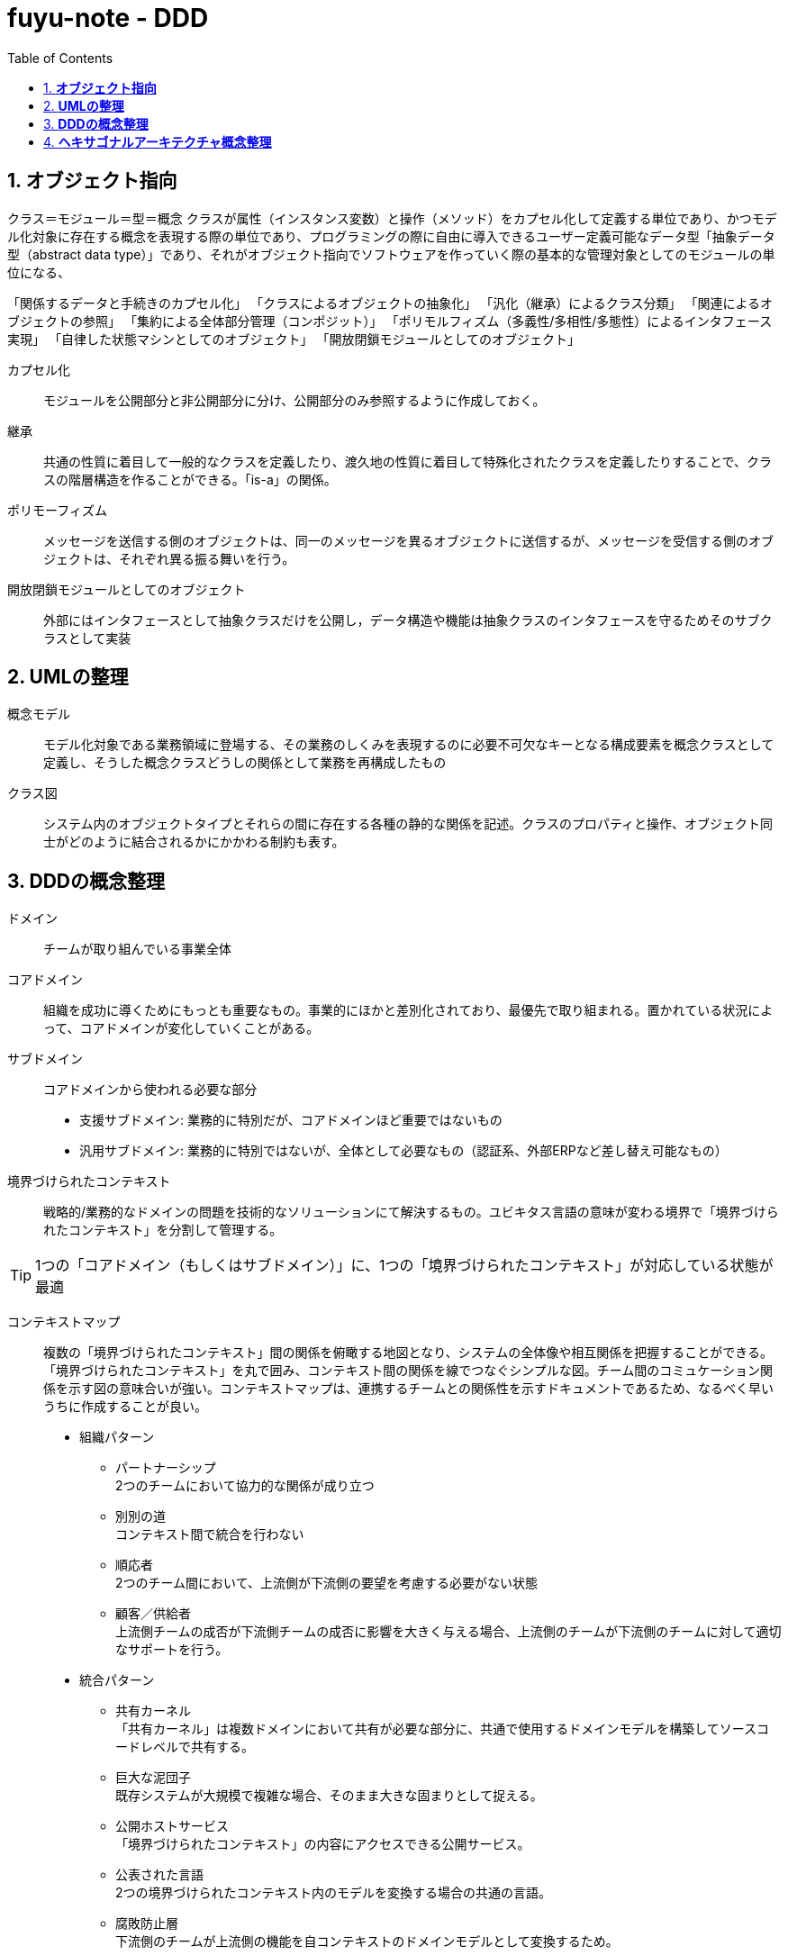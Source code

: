 :toc: left
:toctitle: 目次
:sectnums:
:sectanchors:
:sectinks:
:chapter-label:

= fuyu-note - DDD

== *オブジェクト指向*

クラス＝モジュール＝型＝概念
クラスが属性（インスタンス変数）と操作（メソッド）をカプセル化して定義する単位であり、かつモデル化対象に存在する概念を表現する際の単位であり、プログラミングの際に自由に導入できるユーザー定義可能なデータ型「抽象データ型（abstract data type）」であり、それがオブジェクト指向でソフトウェアを作っていく際の基本的な管理対象としてのモジュールの単位になる、

「関係するデータと手続きのカプセル化」
「クラスによるオブジェクトの抽象化」
「汎化（継承）によるクラス分類」
「関連によるオブジェクトの参照」
「集約による全体部分管理（コンポジット）」
「ポリモルフィズム（多義性/多相性/多態性）によるインタフェース実現」
「自律した状態マシンとしてのオブジェクト」
「開放閉鎖モジュールとしてのオブジェクト」


カプセル化:: モジュールを公開部分と非公開部分に分け、公開部分のみ参照するように作成しておく。

継承:: 共通の性質に着目して一般的なクラスを定義したり、渡久地の性質に着目して特殊化されたクラスを定義したりすることで、クラスの階層構造を作ることができる。「is-a」の関係。

ポリモーフィズム:: メッセージを送信する側のオブジェクトは、同一のメッセージを異るオブジェクトに送信するが、メッセージを受信する側のオブジェクトは、それぞれ異る振る舞いを行う。

開放閉鎖モジュールとしてのオブジェクト:: 外部にはインタフェースとして抽象クラスだけを公開し，データ構造や機能は抽象クラスのインタフェースを守るためそのサブクラスとして実装

== *UMLの整理*

概念モデル:: モデル化対象である業務領域に登場する、その業務のしくみを表現するのに必要不可欠なキーとなる構成要素を概念クラスとして定義し、そうした概念クラスどうしの関係として業務を再構成したもの

クラス図:: システム内のオブジェクトタイプとそれらの間に存在する各種の静的な関係を記述。クラスのプロパティと操作、オブジェクト同士がどのように結合されるかにかかわる制約も表す。
 


== *DDDの概念整理*

ドメイン:: チームが取り組んでいる事業全体

コアドメイン:: 組織を成功に導くためにもっとも重要なもの。事業的にほかと差別化されており、最優先で取り組まれる。置かれている状況によって、コアドメインが変化していくことがある。

サブドメイン:: コアドメインから使われる必要な部分
 * 支援サブドメイン: 業務的に特別だが、コアドメインほど重要ではないもの +
 * 汎用サブドメイン: 業務的に特別ではないが、全体として必要なもの（認証系、外部ERPなど差し替え可能なもの）

境界づけられたコンテキスト:: 戦略的/業務的なドメインの問題を技術的なソリューションにて解決するもの。ユビキタス言語の意味が変わる境界で「境界づけられたコンテキスト」を分割して管理する。


TIP: 1つの「コアドメイン（もしくはサブドメイン）」に、1つの「境界づけられたコンテキスト」が対応している状態が最適


コンテキストマップ::  複数の「境界づけられたコンテキスト」間の関係を俯瞰する地図となり、システムの全体像や相互関係を把握することができる。
「境界づけられたコンテキスト」を丸で囲み、コンテキスト間の関係を線でつなぐシンプルな図。チーム間のコミュケーション関係を示す図の意味合いが強い。コンテキストマップは、連携するチームとの関係性を示すドキュメントであるため、なるべく早いうちに作成することが良い。
 * 組織パターン
 ** パートナーシップ +
 2つのチームにおいて協力的な関係が成り立つ
 ** 別別の道 +
 コンテキスト間で統合を行わない
 ** 順応者 +
 2つのチーム間において、上流側が下流側の要望を考慮する必要がない状態
 ** 顧客／供給者 +
 上流側チームの成否が下流側チームの成否に影響を大きく与える場合、上流側のチームが下流側のチームに対して適切なサポートを行う。
 * 統合パターン
 ** 共有カーネル +
 「共有カーネル」は複数ドメインにおいて共有が必要な部分に、共通で使用するドメインモデルを構築してソースコードレベルで共有する。
 ** 巨大な泥団子 +
 既存システムが大規模で複雑な場合、そのまま大きな固まりとして捉える。
 ** 公開ホストサービス +
 「境界づけられたコンテキスト」の内容にアクセスできる公開サービス。
 ** 公表された言語 +
 2つの境界づけられたコンテキスト内のモデルを変換する場合の共通の言語。
 ** 腐敗防止層 +
 下流側のチームが上流側の機能を自コンテキストのドメインモデルとして変換するため。

TIP: 他のコンテキストにアクセスできない場合でも、自分のコンテキストが正しく動作するように設計

結果整合性:: リアルタイム同期が行われなくても、状態の整合性が最終的に取れていれば問題無いこと

ミニマル指向:: コンテキスト間で同期するデータを最小にし、リモートモデルの属性のうち必要なものだけをローカルモデルに連携させること

エンティティ:: 一意なものを表現する概念。長期にわたって変更（ライフサイクル）を管理する必要があるもの。

値オブジェクト:: 一意に識別して変更を管理する必要がないもの

== *ヘキサゴナルアーキテクチャ概念整理*

ヘキサゴナルアーキテクチャ:: UI層やインフラストラクチャ層の部分をフロントエンドやバックエンドといった１つの塊ではなく、独立したアダプタによって適切に管理する。
アプリケーション（ドメイン）層を中心に捉え、ユーザー操作／自動テストといった入力側もデータベース／モックといった出力側も、全てまとめて差し替え可能な外部インターフェイスとして扱う
